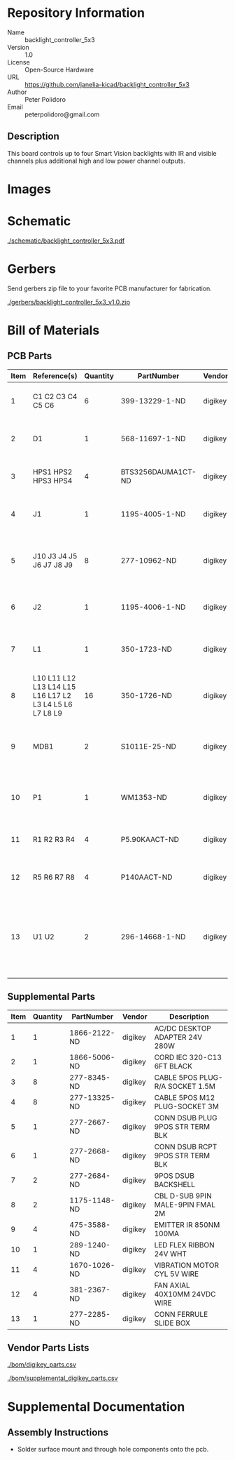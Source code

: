 # Created 2018-09-13 Thu 10:50
#+OPTIONS: title:nil author:nil email:nil toc:t |:t ^:nil
* Repository Information

- Name :: backlight_controller_5x3
- Version :: 1.0
- License :: Open-Source Hardware
- URL :: https://github.com/janelia-kicad/backlight_controller_5x3
- Author :: Peter Polidoro
- Email :: peterpolidoro@gmail.com

** Description

This board controls up to four Smart Vision backlights with IR and visible
channels plus additional high and low power channel outputs.

* Images

* Schematic

[[file:./schematic/backlight_controller_5x3.pdf][./schematic/backlight_controller_5x3.pdf]]

[[file:./schematic/images/schematic00.png]]

[[file:./schematic/images/schematic01.png]]

[[file:./schematic/images/schematic02.png]]

[[file:./schematic/images/schematic03.png]]

[[file:./schematic/images/schematic04.png]]

[[file:./schematic/images/schematic05.png]]

[[file:./schematic/images/schematic06.png]]

[[file:./schematic/images/schematic07.png]]

[[file:./schematic/images/schematic08.png]]

[[file:./schematic/images/schematic09.png]]

[[file:./schematic/images/schematic10.png]]

[[file:./schematic/images/schematic11.png]]

[[file:./schematic/images/schematic12.png]]

[[file:./schematic/images/schematic13.png]]

[[file:./schematic/images/schematic14.png]]

[[file:./schematic/images/schematic15.png]]

[[file:./schematic/images/schematic16.png]]

[[file:./schematic/images/schematic17.png]]

* Gerbers

Send gerbers zip file to your favorite PCB manufacturer for fabrication.

[[file:./gerbers/backlight_controller_5x3_v1.0.zip][./gerbers/backlight_controller_5x3_v1.0.zip]]

[[file:./gerbers/images/gerbers00.png]]

[[file:./gerbers/images/gerbers01.png]]

* Bill of Materials

** PCB Parts

| Item | Reference(s)                                            | Quantity | PartNumber         | Vendor  | Description                                                               |
|------+---------------------------------------------------------+----------+--------------------+---------+---------------------------------------------------------------------------|
|    1 | C1 C2 C3 C4 C5 C6                                       |        6 | 399-13229-1-ND     | digikey | CAP CER 0.1UF 50V 10% X7R 1210                                            |
|    2 | D1                                                      |        1 | 568-11697-1-ND     | digikey | DIODE SCHOTTKY 45V 10A CFP15                                              |
|    3 | HPS1 HPS2 HPS3 HPS4                                     |        4 | BTS3256DAUMA1CT-ND | digikey | IC SWITCH SMART LOWSIDE TO252-5                                           |
|    4 | J1                                                      |        1 | 1195-4005-1-ND     | digikey | CONN D-SUB RCPT 9POS SMD SOLDER                                           |
|    5 | J10 J3 J4 J5 J6 J7 J8 J9                                |        8 | 277-10962-ND       | digikey | CONN RCPT FMALE 5POS GOLD SOLDER                                          |
|    6 | J2                                                      |        1 | 1195-4006-1-ND     | digikey | CONN D-SUB PLUG 9POS SMD SOLDER                                           |
|    7 | L1                                                      |        1 | 350-1723-ND        | digikey | LED 2MM 24V VERTICAL RED PC MNT                                           |
|    8 | L10 L11 L12 L13 L14 L15 L16 L17 L2 L3 L4 L5 L6 L7 L8 L9 |       16 | 350-1726-ND        | digikey | LED 2MM 5V VERTICAL GREEN PC MNT                                          |
|    9 | MDB1                                                    |        2 | S1011E-25-ND       | digikey | 25 Positions Header Breakaway Connector 0.1in                             |
|   10 | P1                                                      |        1 | WM1353-ND          | digikey | CONN HEADER 6POS 4.2MM R/A TIN                                            |
|   11 | R1 R2 R3 R4                                             |        4 | P5.90KAACT-ND      | digikey | RES SMD 5.9k OHM 1% 1/2W 1210                                             |
|   12 | R5 R6 R7 R8                                             |        4 | P140AACT-ND        | digikey | RES SMD 140 OHM 1% 1/2W 1210                                              |
|   13 | U1 U2                                                   |        2 | 296-14668-1-ND     | digikey | Buffer Non-Inverting 1 Element 8 Bit per Element Push-Pull Output 20-SOIC |

** Supplemental Parts

| Item | Quantity | PartNumber   | Vendor  | Description                      |
|------+----------+--------------+---------+----------------------------------|
|    1 |        1 | 1866-2122-ND | digikey | AC/DC DESKTOP ADAPTER 24V 280W   |
|    2 |        1 | 1866-5006-ND | digikey | CORD IEC 320-C13 6FT BLACK       |
|    3 |        8 | 277-8345-ND  | digikey | CABLE 5POS PLUG-R/A SOCKET 1.5M  |
|    4 |        8 | 277-13325-ND | digikey | CABLE 5POS M12 PLUG-SOCKET 3M    |
|    5 |        1 | 277-2667-ND  | digikey | CONN DSUB PLUG 9POS STR TERM BLK |
|    6 |        1 | 277-2668-ND  | digikey | CONN DSUB RCPT 9POS STR TERM BLK |
|    7 |        2 | 277-2684-ND  | digikey | 9POS DSUB BACKSHELL              |
|    8 |        2 | 1175-1148-ND | digikey | CBL D-SUB 9PIN MALE-9PIN FMAL 2M |
|    9 |        4 | 475-3588-ND  | digikey | EMITTER IR 850NM 100MA           |
|   10 |        1 | 289-1240-ND  | digikey | LED FLEX RIBBON 24V WHT          |
|   11 |        4 | 1670-1026-ND | digikey | VIBRATION MOTOR CYL 5V WIRE      |
|   12 |        4 | 381-2367-ND  | digikey | FAN AXIAL 40X10MM 24VDC WIRE     |
|   13 |        1 | 277-2285-ND  | digikey | CONN FERRULE SLIDE BOX           |

** Vendor Parts Lists

[[file:./bom/digikey_parts.csv][./bom/digikey_parts.csv]]

[[file:./bom/supplemental_digikey_parts.csv][./bom/supplemental_digikey_parts.csv]]

* Supplemental Documentation

** Assembly Instructions

- Solder surface mount and through hole components onto the pcb.
